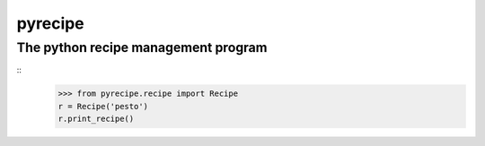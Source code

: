 pyrecipe
########

The python recipe management program
------------------------------------


::
        >>> from pyrecipe.recipe import Recipe
        r = Recipe('pesto')
        r.print_recipe()
